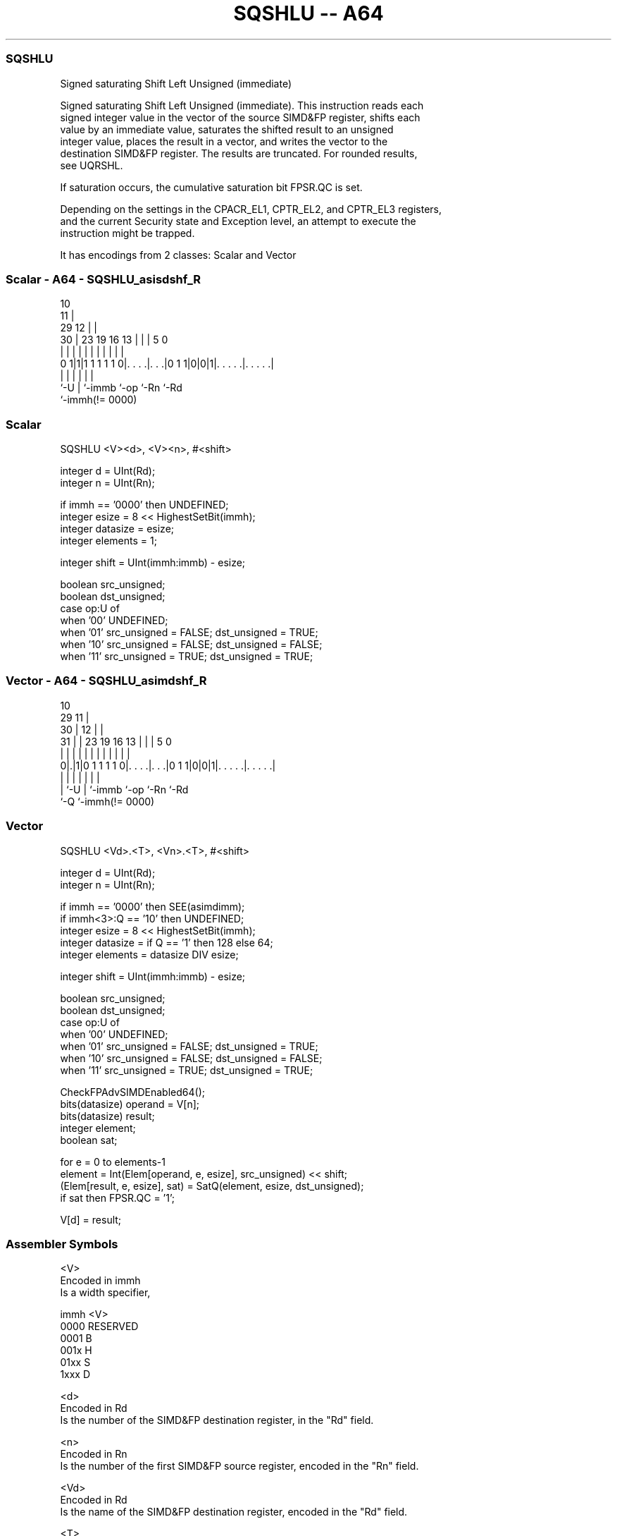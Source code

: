 .nh
.TH "SQSHLU -- A64" "7" " "  "instruction" "advsimd"
.SS SQSHLU
 Signed saturating Shift Left Unsigned (immediate)

 Signed saturating Shift Left Unsigned (immediate). This instruction reads each
 signed integer value in the vector of the source SIMD&FP register, shifts each
 value by an immediate value, saturates the shifted result to an unsigned
 integer value, places the result in a vector, and writes the vector to the
 destination SIMD&FP register. The results are truncated. For rounded results,
 see UQRSHL.

 If saturation occurs, the cumulative saturation bit FPSR.QC is set.

 Depending on the settings in the CPACR_EL1, CPTR_EL2, and CPTR_EL3 registers,
 and the current Security state and Exception level, an attempt to execute the
 instruction might be trapped.


It has encodings from 2 classes: Scalar and Vector

.SS Scalar - A64 - SQSHLU_asisdshf_R
 
                                             10                    
                                           11 |                    
       29                                12 | |                    
     30 |          23      19    16    13 | | |         5         0
      | |           |       |     |     | | | |         |         |
   0 1|1|1 1 1 1 1 0|. . . .|. . .|0 1 1|0|0|1|. . . . .|. . . . .|
      |             |       |           |     |         |
      `-U           |       `-immb      `-op  `-Rn      `-Rd
                    `-immh(!= 0000)
  
  
 
.SS Scalar
 
 SQSHLU  <V><d>, <V><n>, #<shift>
 
 integer d = UInt(Rd);
 integer n = UInt(Rn);
 
 if immh == '0000' then UNDEFINED;
 integer esize = 8 << HighestSetBit(immh);
 integer datasize = esize;
 integer elements = 1;
 
 integer shift = UInt(immh:immb) - esize;
 
 boolean src_unsigned;
 boolean dst_unsigned;
 case op:U of
     when '00' UNDEFINED;
     when '01' src_unsigned = FALSE; dst_unsigned = TRUE;
     when '10' src_unsigned = FALSE; dst_unsigned = FALSE;
     when '11' src_unsigned = TRUE;  dst_unsigned = TRUE;
.SS Vector - A64 - SQSHLU_asimdshf_R
 
                                             10                    
       29                                  11 |                    
     30 |                                12 | |                    
   31 | |          23      19    16    13 | | |         5         0
    | | |           |       |     |     | | | |         |         |
   0|.|1|0 1 1 1 1 0|. . . .|. . .|0 1 1|0|0|1|. . . . .|. . . . .|
    | |             |       |           |     |         |
    | `-U           |       `-immb      `-op  `-Rn      `-Rd
    `-Q             `-immh(!= 0000)
  
  
 
.SS Vector
 
 SQSHLU  <Vd>.<T>, <Vn>.<T>, #<shift>
 
 integer d = UInt(Rd);
 integer n = UInt(Rn);
 
 if immh == '0000' then SEE(asimdimm);
 if immh<3>:Q == '10' then UNDEFINED;
 integer esize = 8 << HighestSetBit(immh);
 integer datasize = if Q == '1' then 128 else 64;
 integer elements = datasize DIV esize;
 
 integer shift = UInt(immh:immb) - esize;
 
 boolean src_unsigned;
 boolean dst_unsigned;
 case op:U of
     when '00' UNDEFINED;
     when '01' src_unsigned = FALSE; dst_unsigned = TRUE;
     when '10' src_unsigned = FALSE; dst_unsigned = FALSE;
     when '11' src_unsigned = TRUE;  dst_unsigned = TRUE;
 
 CheckFPAdvSIMDEnabled64();
 bits(datasize) operand  = V[n];
 bits(datasize) result;
 integer element;
 boolean sat;
 
 for e = 0 to elements-1
     element = Int(Elem[operand, e, esize], src_unsigned) << shift;
     (Elem[result, e, esize], sat) = SatQ(element, esize, dst_unsigned);
     if sat then FPSR.QC = '1';
 
 V[d] = result;
 

.SS Assembler Symbols

 <V>
  Encoded in immh
  Is a width specifier,

  immh <V>      
  0000 RESERVED 
  0001 B        
  001x H        
  01xx S        
  1xxx D        

 <d>
  Encoded in Rd
  Is the number of the SIMD&FP destination register, in the "Rd" field.

 <n>
  Encoded in Rn
  Is the number of the first SIMD&FP source register, encoded in the "Rn" field.

 <Vd>
  Encoded in Rd
  Is the name of the SIMD&FP destination register, encoded in the "Rd" field.

 <T>
  Encoded in immh:Q
  Is an arrangement specifier,

  immh Q <T>                                  
  0000 x SEE Advanced SIMD modified immediate 
  0001 0 8B                                   
  0001 1 16B                                  
  001x 0 4H                                   
  001x 1 8H                                   
  01xx 0 2S                                   
  01xx 1 4S                                   
  1xxx 0 RESERVED                             
  1xxx 1 2D                                   

 <Vn>
  Encoded in Rn
  Is the name of the SIMD&FP source register, encoded in the "Rn" field.

 <shift>
  Encoded in immh:immb
  For the scalar variant: is the left shift amount, in the range 0 to the
  operand width in bits minus 1,

  immh <shift>              
  0000 RESERVED             
  0001 (UInt(immh:immb)-8)  
  001x (UInt(immh:immb)-16) 
  01xx (UInt(immh:immb)-32) 
  1xxx (UInt(immh:immb)-64) 

 <shift>
  Encoded in immh:immb
  For the vector variant: is the left shift amount, in the range 0 to the
  element width in bits minus 1,

  immh <shift>                              
  0000 SEE Advanced SIMD modified immediate 
  0001 (UInt(immh:immb)-8)                  
  001x (UInt(immh:immb)-16)                 
  01xx (UInt(immh:immb)-32)                 
  1xxx (UInt(immh:immb)-64)                 



.SS Operation

 CheckFPAdvSIMDEnabled64();
 bits(datasize) operand  = V[n];
 bits(datasize) result;
 integer element;
 boolean sat;
 
 for e = 0 to elements-1
     element = Int(Elem[operand, e, esize], src_unsigned) << shift;
     (Elem[result, e, esize], sat) = SatQ(element, esize, dst_unsigned);
     if sat then FPSR.QC = '1';
 
 V[d] = result;

